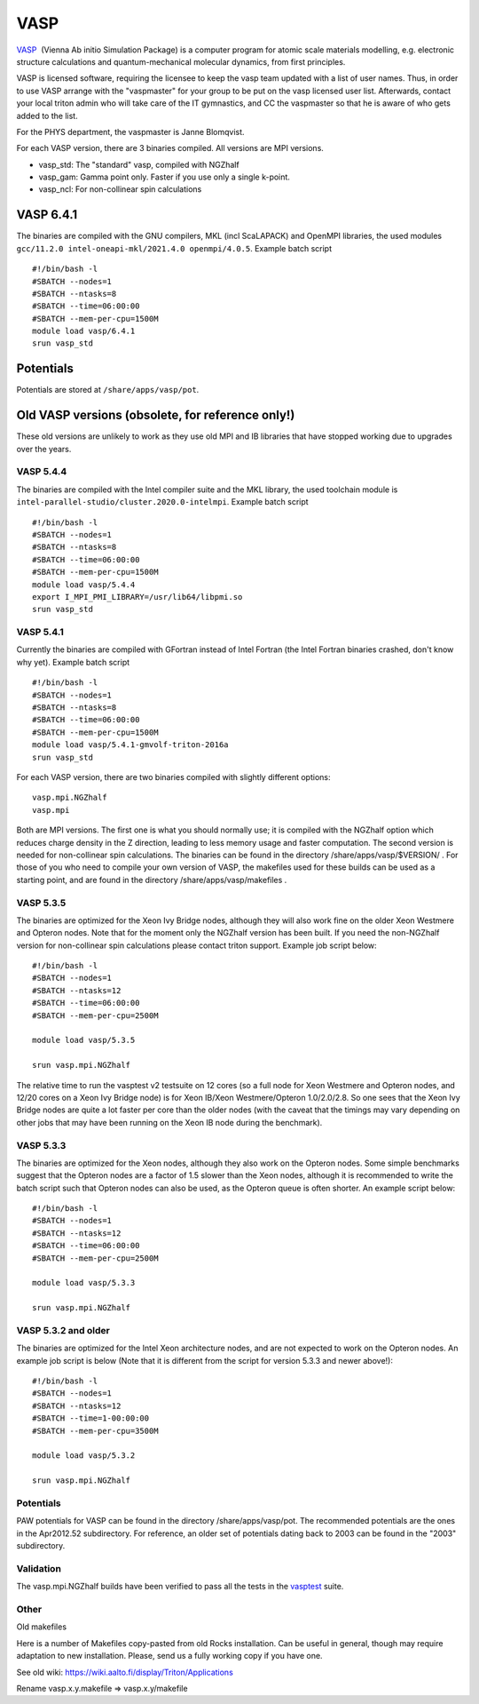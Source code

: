 ====
VASP
====

`VASP <http://www.vasp.at/>`__  (Vienna Ab initio Simulation Package) is
a computer program for atomic scale materials modelling, e.g. electronic
structure calculations and quantum-mechanical molecular dynamics, from
first principles.

VASP is licensed software, requiring the licensee to keep the vasp team
updated with a list of user names. Thus, in order to use VASP arrange
with the "vaspmaster" for your group to be put on the vasp licensed user
list. Afterwards, contact your local triton admin who will take care of
the IT gymnastics, and CC the vaspmaster so that he is aware of who gets
added to the list.

For the PHYS department, the vaspmaster is Janne Blomqvist.

For each VASP version, there are 3 binaries compiled. All versions are
MPI versions.

-  vasp\_std: The "standard" vasp, compiled with NGZhalf
-  vasp\_gam: Gamma point only. Faster if you use only a single k-point.
-  vasp\_ncl: For non-collinear spin calculations

VASP 6.4.1
==========

The binaries are compiled with the GNU compilers, MKL (incl ScaLAPACK) and OpenMPI
libraries, the used modules ``gcc/11.2.0 intel-oneapi-mkl/2021.4.0 openmpi/4.0.5``.
Example batch script

::

    #!/bin/bash -l
    #SBATCH --nodes=1
    #SBATCH --ntasks=8
    #SBATCH --time=06:00:00
    #SBATCH --mem-per-cpu=1500M
    module load vasp/6.4.1
    srun vasp_std


Potentials
==========

Potentials are stored at ``/share/apps/vasp/pot``.



Old VASP versions (obsolete, for reference only!)
=================================================

These old versions are unlikely to work as they use old MPI and IB
libraries that have stopped working due to upgrades over the years.

VASP 5.4.4
~~~~~~~~~~

The binaries are compiled with the Intel compiler suite and the MKL
library, the used toolchain module is ``intel-parallel-studio/cluster.2020.0-intelmpi``.
Example batch script

::

    #!/bin/bash -l
    #SBATCH --nodes=1
    #SBATCH --ntasks=8
    #SBATCH --time=06:00:00
    #SBATCH --mem-per-cpu=1500M
    module load vasp/5.4.4
    export I_MPI_PMI_LIBRARY=/usr/lib64/libpmi.so
    srun vasp_std



VASP 5.4.1
~~~~~~~~~~

Currently the binaries are compiled with GFortran instead of Intel
Fortran (the Intel Fortran binaries crashed, don't know why yet).
Example batch script

::

    #!/bin/bash -l
    #SBATCH --nodes=1
    #SBATCH --ntasks=8
    #SBATCH --time=06:00:00
    #SBATCH --mem-per-cpu=1500M
    module load vasp/5.4.1-gmvolf-triton-2016a
    srun vasp_std



For each VASP version, there are two binaries compiled with slightly
different options:

::

    vasp.mpi.NGZhalf
    vasp.mpi

Both are MPI versions. The first one is what you should normally use; it
is compiled with the NGZhalf option which reduces charge density in the
Z direction, leading to less memory usage and faster computation. The
second version is needed for non-collinear spin calculations. The
binaries can be found in the directory /share/apps/vasp/$VERSION/ . For
those of you who need to compile your own version of VASP, the makefiles
used for these builds can be used as a starting point, and are found in
the directory /share/apps/vasp/makefiles .

VASP 5.3.5
~~~~~~~~~~

The binaries are optimized for the Xeon Ivy Bridge nodes, although they
will also work fine on the older Xeon Westmere and Opteron nodes. Note
that for the moment only the NGZhalf version has been built. If you need
the non-NGZhalf version for non-collinear spin calculations please
contact triton support. Example job script below:

::

    #!/bin/bash -l
    #SBATCH --nodes=1
    #SBATCH --ntasks=12
    #SBATCH --time=06:00:00
    #SBATCH --mem-per-cpu=2500M

    module load vasp/5.3.5

    srun vasp.mpi.NGZhalf

The relative time to run the vasptest v2 testsuite on 12 cores (so a
full node for Xeon Westmere and Opteron nodes, and 12/20 cores on a Xeon
Ivy Bridge node) is for Xeon IB/Xeon Westmere/Opteron 1.0/2.0/2.8. So
one sees that the Xeon Ivy Bridge nodes are quite a lot faster per core
than the older nodes (with the caveat that the timings may vary
depending on other jobs that may have been running on the Xeon IB node
during the benchmark).

VASP 5.3.3
~~~~~~~~~~

The binaries are optimized for the Xeon nodes, although they also work
on the Opteron nodes. Some simple benchmarks suggest that the Opteron
nodes are a factor of 1.5 slower than the Xeon nodes, although it is
recommended to write the batch script such that Opteron nodes can also
be used, as the Opteron queue is often shorter. An example script below:

::

    #!/bin/bash -l
    #SBATCH --nodes=1
    #SBATCH --ntasks=12
    #SBATCH --time=06:00:00
    #SBATCH --mem-per-cpu=2500M

    module load vasp/5.3.3

    srun vasp.mpi.NGZhalf

VASP 5.3.2 and older
~~~~~~~~~~~~~~~~~~~~

The binaries are optimized for the Intel Xeon architecture nodes, and
are not expected to work on the Opteron nodes. An example job script is
below (Note that it is different from the script for version 5.3.3 and
newer above!):

::

    #!/bin/bash -l
    #SBATCH --nodes=1
    #SBATCH --ntasks=12
    #SBATCH --time=1-00:00:00
    #SBATCH --mem-per-cpu=3500M

    module load vasp/5.3.2

    srun vasp.mpi.NGZhalf

Potentials
~~~~~~~~~~

PAW potentials for VASP can be found in the directory
/share/apps/vasp/pot. The recommended potentials are the ones in the
Apr2012.52 subdirectory. For reference, an older set of potentials
dating back to 2003 can be found in the "2003" subdirectory.

Validation
~~~~~~~~~~

The vasp.mpi.NGZhalf builds have been verified to pass all the tests in
the `vasptest <http://www.nsc.liu.se/~pla/vasptest/>`__ suite.



Other
~~~~~

Old makefiles

Here is a number of Makefiles copy-pasted from old Rocks installation.
Can be useful in general, though may require adaptation to new
installation. Please, send us a fully working copy if you have one.

See old wiki: https://wiki.aalto.fi/display/Triton/Applications

Rename vasp.x.y.makefile => vasp.x.y/makefile
